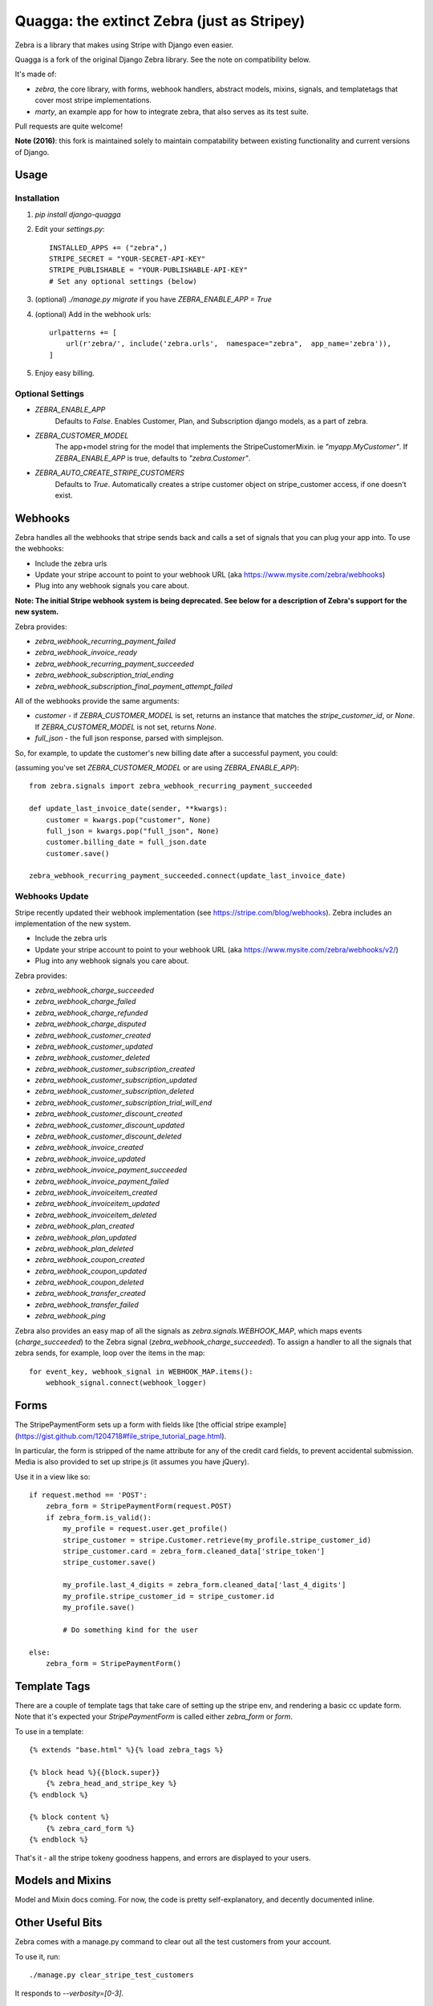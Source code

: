 ===========================================
Quagga: the extinct Zebra (just as Stripey)
===========================================

Zebra is a library that makes using Stripe with Django even easier.

Quagga is a fork of the original Django Zebra library. See the note on
compatibility below.

.. image:: https://github.com/bennylope/django-quagga/raw/master/quagga.jpg

It's made of:

* `zebra`, the core library, with forms, webhook handlers, abstract models,
  mixins, signals, and templatetags that cover most stripe implementations.
* `marty`, an example app for how to integrate zebra, that also serves as its test suite.

Pull requests are quite welcome!

**Note (2016)**: this fork is maintained solely to maintain compatability between existing
functionality and current versions of Django.

Usage
=====

Installation
------------

1. `pip install django-quagga`

2. Edit your `settings.py`::

    INSTALLED_APPS += ("zebra",)
    STRIPE_SECRET = "YOUR-SECRET-API-KEY"
    STRIPE_PUBLISHABLE = "YOUR-PUBLISHABLE-API-KEY"
    # Set any optional settings (below)

3. (optional) `./manage.py migrate` if you have `ZEBRA_ENABLE_APP = True`

4. (optional) Add in the webhook urls::

    urlpatterns += [
        url(r'zebra/', include('zebra.urls',  namespace="zebra",  app_name='zebra')),
    ]

5. Enjoy easy billing.


Optional Settings
-----------------

* `ZEBRA_ENABLE_APP`
    Defaults to `False`.  Enables Customer, Plan, and Subscription django
    models, as a part of zebra.
* `ZEBRA_CUSTOMER_MODEL`
    The app+model string for the model that implements the StripeCustomerMixin.
    ie `"myapp.MyCustomer"`.  If `ZEBRA_ENABLE_APP` is true, defaults to
    `"zebra.Customer"`.
* `ZEBRA_AUTO_CREATE_STRIPE_CUSTOMERS`
    Defaults to `True`.  Automatically creates a stripe customer object on
    stripe_customer access, if one doesn't exist.

Webhooks
========

Zebra handles all the webhooks that stripe sends back and calls a set of
signals that you can plug your app into.  To use the webhooks:

* Include the zebra urls
* Update your stripe account to point to your webhook URL (aka
  https://www.mysite.com/zebra/webhooks)
* Plug into any webhook signals you care about.

**Note: The initial Stripe webhook system is being deprecated. See below for a
description of Zebra's support for the new system.**

Zebra provides:

* `zebra_webhook_recurring_payment_failed`
* `zebra_webhook_invoice_ready`
* `zebra_webhook_recurring_payment_succeeded`
* `zebra_webhook_subscription_trial_ending`
* `zebra_webhook_subscription_final_payment_attempt_failed`

All of the webhooks provide the same arguments:

* `customer` - if `ZEBRA_CUSTOMER_MODEL` is set, returns an instance that
  matches the `stripe_customer_id`, or `None`.  If `ZEBRA_CUSTOMER_MODEL` is
  not set, returns `None`.
* `full_json` - the full json response, parsed with simplejson.

So, for example, to update the customer's new billing date after a successful
payment, you could:

(assuming you've set `ZEBRA_CUSTOMER_MODEL` or are using `ZEBRA_ENABLE_APP`)::

    from zebra.signals import zebra_webhook_recurring_payment_succeeded

    def update_last_invoice_date(sender, **kwargs):
        customer = kwargs.pop("customer", None)
        full_json = kwargs.pop("full_json", None)
        customer.billing_date = full_json.date
        customer.save()

    zebra_webhook_recurring_payment_succeeded.connect(update_last_invoice_date)

Webhooks Update
---------------

Stripe recently updated their webhook implementation (see
https://stripe.com/blog/webhooks). Zebra includes an implementation of the new
system.

* Include the zebra urls
* Update your stripe account to point to your webhook URL (aka
  https://www.mysite.com/zebra/webhooks/v2/)
* Plug into any webhook signals you care about.

Zebra provides:

* `zebra_webhook_charge_succeeded`
* `zebra_webhook_charge_failed`
* `zebra_webhook_charge_refunded`
* `zebra_webhook_charge_disputed`
* `zebra_webhook_customer_created`
* `zebra_webhook_customer_updated`
* `zebra_webhook_customer_deleted`
* `zebra_webhook_customer_subscription_created`
* `zebra_webhook_customer_subscription_updated`
* `zebra_webhook_customer_subscription_deleted`
* `zebra_webhook_customer_subscription_trial_will_end`
* `zebra_webhook_customer_discount_created`
* `zebra_webhook_customer_discount_updated`
* `zebra_webhook_customer_discount_deleted`
* `zebra_webhook_invoice_created`
* `zebra_webhook_invoice_updated`
* `zebra_webhook_invoice_payment_succeeded`
* `zebra_webhook_invoice_payment_failed`
* `zebra_webhook_invoiceitem_created`
* `zebra_webhook_invoiceitem_updated`
* `zebra_webhook_invoiceitem_deleted`
* `zebra_webhook_plan_created`
* `zebra_webhook_plan_updated`
* `zebra_webhook_plan_deleted`
* `zebra_webhook_coupon_created`
* `zebra_webhook_coupon_updated`
* `zebra_webhook_coupon_deleted`
* `zebra_webhook_transfer_created`
* `zebra_webhook_transfer_failed`
* `zebra_webhook_ping`

Zebra also provides an easy map of all the signals as
`zebra.signals.WEBHOOK_MAP`, which maps events (`charge_succeeded`) to the
Zebra signal (`zebra_webhook_charge_succeeded`). To assign a handler to all the
signals that zebra sends, for example, loop over the items in the map::

    for event_key, webhook_signal in WEBHOOK_MAP.items():
        webhook_signal.connect(webhook_logger)

Forms
=====

The StripePaymentForm sets up a form with fields like [the official stripe
example](https://gist.github.com/1204718#file_stripe_tutorial_page.html).

In particular, the form is stripped of the name attribute for any of the credit
card fields, to prevent accidental submission. Media is also provided to set up
stripe.js (it assumes you have jQuery).

Use it in a view like so::

    if request.method == 'POST':
        zebra_form = StripePaymentForm(request.POST)
        if zebra_form.is_valid():
            my_profile = request.user.get_profile()
            stripe_customer = stripe.Customer.retrieve(my_profile.stripe_customer_id)
            stripe_customer.card = zebra_form.cleaned_data['stripe_token']
            stripe_customer.save()

            my_profile.last_4_digits = zebra_form.cleaned_data['last_4_digits']
            my_profile.stripe_customer_id = stripe_customer.id
            my_profile.save()

            # Do something kind for the user

    else:
        zebra_form = StripePaymentForm()

Template Tags
=============

There are a couple of template tags that take care of setting up the stripe
env, and rendering a basic cc update form.  Note that it's expected your
`StripePaymentForm` is called either `zebra_form` or `form`.

To use in a template::

    {% extends "base.html" %}{% load zebra_tags %}

    {% block head %}{{block.super}}
        {% zebra_head_and_stripe_key %}
    {% endblock %}

    {% block content %}
        {% zebra_card_form %}
    {% endblock %}

That's it - all the stripe tokeny goodness happens, and errors are displayed to
your users.

Models and Mixins
=================

Model and Mixin docs coming.  For now, the code is pretty self-explanatory, and
decently documented inline.

Other Useful Bits
=================

Zebra comes with a manage.py command to clear out all the test customers from
your account.

To use it, run::

    ./manage.py clear_stripe_test_customers

It responds to `--verbosity=[0-3]`.

Credits
=======

I did not write any of stripe. It just makes me happy to use, and inspired to
make better APIs for my users. For Stripe info, ask them:
[stripe.com](http://stripe.com)

Code credits are in the AUTHORS file. Pull requests welcome!




History
=======

0.6.1
-----

Fix some Python3 compatability issue.

0.6.0
-----

Add working logging into webhooks.

0.5.0
-----

Introduction of django-quagga, a semi-updated version of the original
django-zebra designed to [mostly] work with up-to-date Django.

0.4.5
-----

The last public release of django-zebra.


